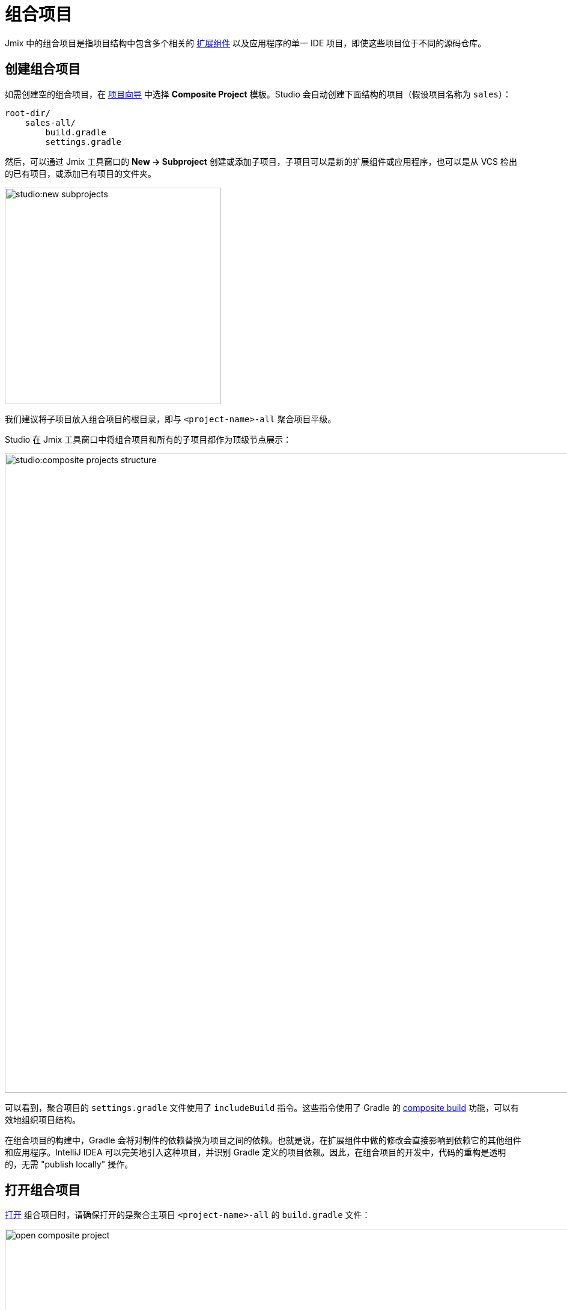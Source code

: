 = 组合项目

Jmix 中的组合项目是指项目结构中包含多个相关的 xref:jmix::add-ons.adoc[扩展组件] 以及应用程序的单一 IDE 项目，即使这些项目位于不同的源码仓库。

[[creating-composite-project]]
== 创建组合项目

如需创建空的组合项目，在 xref:studio:project.adoc#creating-new-project[项目向导] 中选择 *Composite Project* 模板。Studio 会自动创建下面结构的项目（假设项目名称为 `sales`）：

----
root-dir/
    sales-all/
        build.gradle
        settings.gradle
----

然后，可以通过 Jmix 工具窗口的 *New -> Subproject* 创建或添加子项目，子项目可以是新的扩展组件或应用程序，也可以是从 VCS 检出的已有项目，或添加已有项目的文件夹。

image::studio:new-subprojects.png[align="center",width="360"]

我们建议将子项目放入组合项目的根目录，即与 `<project-name>-all` 聚合项目平级。

Studio 在 Jmix 工具窗口中将组合项目和所有的子项目都作为顶级节点展示：

image::studio:composite-projects-structure.png[align="center",width="1063"]

可以看到，聚合项目的 `settings.gradle` 文件使用了 `includeBuild` 指令。这些指令使用了 Gradle 的 https://docs.gradle.org/current/userguide/composite_builds.html[composite build^] 功能，可以有效地组织项目结构。

在组合项目的构建中，Gradle 会将对制件的依赖替换为项目之间的依赖。也就是说，在扩展组件中做的修改会直接影响到依赖它的其他组件和应用程序。IntelliJ IDEA 可以完美地引入这种项目，并识别 Gradle 定义的项目依赖。因此，在组合项目的开发中，代码的重构是透明的，无需 "publish locally" 操作。

[[opening-composite-project]]
== 打开组合项目

xref:studio:project.adoc#opening-existing-project[打开] 组合项目时，请确保打开的是聚合主项目 `<project-name>-all` 的 `build.gradle` 文件：

image::open-composite-project.png[align="center",width="1078"]

[[managing-properties]]
== 管理项目属性

你可以编辑所有子项目共用的属性。点击 Jmix 窗口工具栏的 *Settings->Project Properties*，选中 *All subprojects* 即可：

image::studio:composite-project-edit-properties.png[align="center",width="436"]

共用属性包括制件仓库配置和 Jmix 框架版本。因此，可以一次将所有子项目升级到同一个 Jmix 的新版本。

[[configuring-dependencies]]
== 配置依赖

大型组合项目中最有用的一个功能是可以在单一窗口中配置子项目之间的依赖。

该配置窗口通过 *Jmix* 工具窗口的 *Settings -> Dependencies Between Subprojects* 操作打开。

image::studio:composite-project-dependencies.png[align="center",width="787"]

这里的 *customers* 是一个扩展组件，依赖 *users* 组件。根据在这个窗口中做的配置，Jmix Studio 会自动在子项目的 `build.gradle` 文件中添加依赖，并配置扩展组件的 `@JmixModule` 注解。还能放置循环依赖。在下面的截图中可以看到，无法配置 *users* 组件依赖 *customers*，因为 *customers* 已经依赖了 *users*：

image::studio:composite-project-dependencies-2.png[align="center",width="787"]

[[managing-data-stores]]
== 管理数据存储

Studio 可以为扩展组件生成 Liquibase 更改日志，该功能在组合项目中也有效。

如需为扩展组件生成更改日志，首先需要在组件内定义一个 xref:studio:data-stores.adoc[数据存储]。数据存储在 Jmix 项目树中展示：

image::studio:add-on-data-store.png[align="center",width="484"]

该数据存储的设置会保存在 `jmix-studio.xml` 文件中，而非 Java 配置文件中。

然后，可以在数据存储上执行 *Generate Liquibase Changelog* 操作。

在组合项目中，需要为同一个扩展组件再次指定数据存储，因为组合项目有其自有的 `jmix-studio.xml` 文件，位于 `<project-name>-all` 项目中。因此，数据存储配置保存的位置与单独开发一个组件项目时有所不同，但是最后生成的更改日志是一样的。
